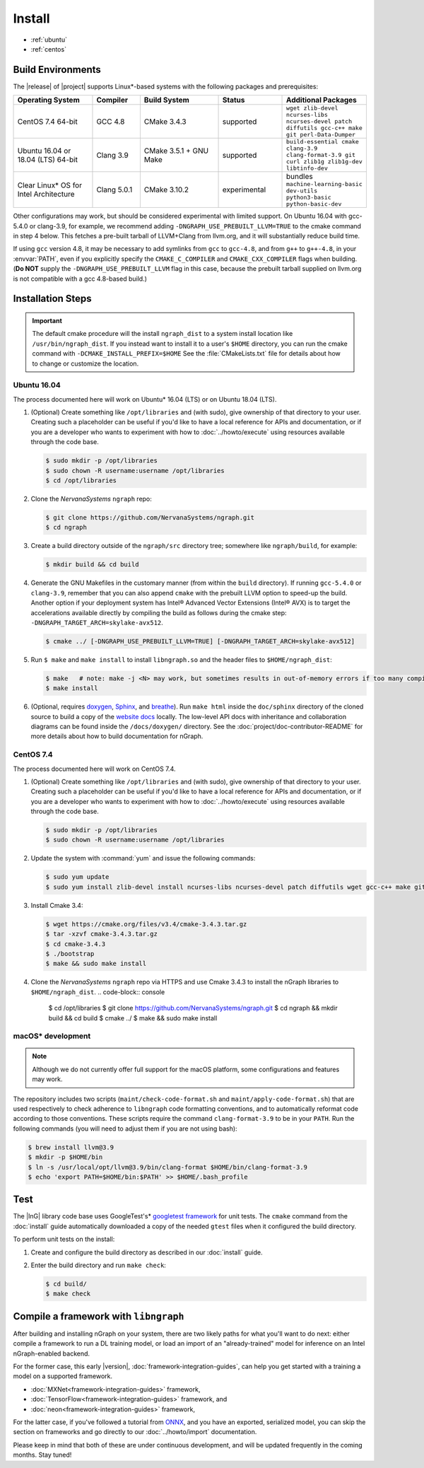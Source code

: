 .. install.rst:

########
Install 
########

* :ref:`ubuntu`
* :ref:`centos`


Build Environments
==================

The |release| of |project| supports Linux\*-based systems  
with the following packages and prerequisites: 

.. csv-table::
   :header: "Operating System", "Compiler", "Build System", "Status", "Additional Packages"
   :widths: 25, 15, 25, 20, 25
   :escape: ~

   CentOS 7.4 64-bit, GCC 4.8, CMake 3.4.3, supported, ``wget zlib-devel ncurses-libs ncurses-devel patch diffutils gcc-c++ make git perl-Data-Dumper`` 
   Ubuntu 16.04 or 18.04 (LTS) 64-bit, Clang 3.9, CMake 3.5.1 + GNU Make, supported, ``build-essential cmake clang-3.9 clang-format-3.9 git curl zlib1g zlib1g-dev libtinfo-dev``
   Clear Linux\* OS for Intel Architecture, Clang 5.0.1, CMake 3.10.2, experimental, bundles ``machine-learning-basic dev-utils python3-basic python-basic-dev``

Other configurations may work, but should be considered experimental with
limited support. On Ubuntu 16.04 with gcc-5.4.0 or clang-3.9, for example, we 
recommend adding ``-DNGRAPH_USE_PREBUILT_LLVM=TRUE`` to the cmake command in 
step 4 below. This fetches a pre-built tarball of LLVM+Clang from llvm.org, 
and it will substantially reduce build time.

If using ``gcc`` version 4.8, it may be necessary to add symlinks from ``gcc`` 
to ``gcc-4.8``, and from ``g++`` to ``g++-4.8``, in your :envvar:`PATH`, even 
if you explicitly specify the ``CMAKE_C_COMPILER`` and ``CMAKE_CXX_COMPILER`` 
flags when building. (**Do NOT** supply the ``-DNGRAPH_USE_PREBUILT_LLVM`` 
flag in this case, because the prebuilt tarball supplied on llvm.org is not 
compatible with a gcc 4.8-based build.)


Installation Steps
==================

.. important:: The default cmake procedure will the install ``ngraph_dist`` to 
   a system install location like ``/usr/bin/ngraph_dist``.  If you instead want 
   to install it to a user's ``$HOME`` directory, you can run the cmake command  
   with ``-DCMAKE_INSTALL_PREFIX=$HOME`` See the :file:`CMakeLists.txt` file for 
   details about how to change or customize the location.

.. _ubuntu:

Ubuntu 16.04
-------------

The process documented here will work on Ubuntu\* 16.04 (LTS) or on Ubuntu 
18.04 (LTS).

#. (Optional) Create something like ``/opt/libraries`` and (with sudo), 
   give ownership of that directory to your user. Creating such a placeholder 
   can be useful if you'd like to have a local reference for APIs and 
   documentation, or if you are a developer who wants to experiment with 
   how to :doc:`../howto/execute` using resources available through the 
   code base.

   .. code-block:: console

      $ sudo mkdir -p /opt/libraries
      $ sudo chown -R username:username /opt/libraries
      $ cd /opt/libraries

#. Clone the `NervanaSystems` ``ngraph`` repo:

   .. code-block:: console

      $ git clone https://github.com/NervanaSystems/ngraph.git
      $ cd ngraph

#. Create a build directory outside of the ``ngraph/src`` directory 
   tree; somewhere like ``ngraph/build``, for example:

   .. code-block:: console

      $ mkdir build && cd build

#. Generate the GNU Makefiles in the customary manner (from within the 
   ``build`` directory). If running ``gcc-5.4.0`` or ``clang-3.9``, remember 
   that you can also append ``cmake`` with the prebuilt LLVM option to 
   speed-up the build. Another option if your deployment system has Intel®
   Advanced Vector Extensions (Intel® AVX) is to target the accelerations 
   available directly by compiling the build as follows during the cmake 
   step: ``-DNGRAPH_TARGET_ARCH=skylake-avx512``.

   .. code-block:: console

      $ cmake ../ [-DNGRAPH_USE_PREBUILT_LLVM=TRUE] [-DNGRAPH_TARGET_ARCH=skylake-avx512]

#. Run ``$ make`` and ``make install`` to install ``libngraph.so`` and the 
   header files to ``$HOME/ngraph_dist``:

   .. code-block:: console
      
      $ make   # note: make -j <N> may work, but sometimes results in out-of-memory errors if too many compilation processes are used
      $ make install          

#. (Optional, requires `doxygen`_, `Sphinx`_, and `breathe`_). Run ``make html`` 
   inside the ``doc/sphinx`` directory of the cloned source to build a copy of 
   the `website docs`_ locally. The low-level API docs with inheritance and 
   collaboration diagrams can be found inside the ``/docs/doxygen/`` directory. 
   See the :doc:`project/doc-contributor-README` for more details about how to 
   build documentation for nGraph. 


.. _centos: 

CentOS 7.4
-----------

The process documented here will work on CentOS 7.4.

#. (Optional) Create something like ``/opt/libraries`` and (with sudo), 
   give ownership of that directory to your user. Creating such a placeholder 
   can be useful if you'd like to have a local reference for APIs and 
   documentation, or if you are a developer who wants to experiment with 
   how to :doc:`../howto/execute` using resources available through the 
   code base.

   .. code-block:: console

      $ sudo mkdir -p /opt/libraries
      $ sudo chown -R username:username /opt/libraries

#. Update the system with :command:`yum` and issue the following commands: 
   
   .. code-block:: console

      $ sudo yum update
      $ sudo yum install zlib-devel install ncurses-libs ncurses-devel patch diffutils wget gcc-c++ make git perl-Data-Dumper


#. Install Cmake 3.4:

   .. code-block:: console
    
      $ wget https://cmake.org/files/v3.4/cmake-3.4.3.tar.gz      
      $ tar -xzvf cmake-3.4.3.tar.gz
      $ cd cmake-3.4.3
      $ ./bootstrap
      $ make && sudo make install  

#. Clone the `NervanaSystems` ``ngraph`` repo via HTTPS and use Cmake 3.4.3 to 
   install the nGraph libraries to ``$HOME/ngraph_dist``. 
   .. code-block:: console

      $ cd /opt/libraries 
      $ git clone https://github.com/NervanaSystems/ngraph.git
      $ cd ngraph && mkdir build && cd build
      $ cmake ../
      $ make && sudo make install 


macOS\* development
--------------------

.. note:: Although we do not currently offer full support for the macOS platform, 
   some configurations and features may work.

The repository includes two scripts (``maint/check-code-format.sh`` and 
``maint/apply-code-format.sh``) that are used respectively to check adherence 
to ``libngraph`` code formatting conventions, and to automatically reformat code 
according to those conventions. These scripts require the command 
``clang-format-3.9`` to be in your ``PATH``. Run the following commands 
(you will need to adjust them if you are not using bash):

.. code-block:: bash

   $ brew install llvm@3.9
   $ mkdir -p $HOME/bin
   $ ln -s /usr/local/opt/llvm@3.9/bin/clang-format $HOME/bin/clang-format-3.9
   $ echo 'export PATH=$HOME/bin:$PATH' >> $HOME/.bash_profile


Test 
====

The |InG| library code base uses GoogleTest's\* `googletest framework`_ 
for unit tests. The ``cmake`` command from the :doc:`install` guide 
automatically downloaded a copy of the needed ``gtest`` files when 
it configured the build directory.

To perform unit tests on the install:

#. Create and configure the build directory as described in our 
   :doc:`install` guide.

#. Enter the build directory and run ``make check``:
   
   .. code-block:: console

      $ cd build/
      $ make check


Compile a framework with ``libngraph``
======================================

After building and installing nGraph on your system, there are two likely 
paths for what you'll want to do next: either compile a framework to run a DL 
training model, or load an import of an "already-trained" model for inference 
on an Intel nGraph-enabled backend.

For the former case, this early |version|, :doc:`framework-integration-guides`, 
can help you get started with a training a model on a supported framework. 

* :doc:`MXNet<framework-integration-guides>` framework,  
* :doc:`TensorFlow<framework-integration-guides>` framework, and
* :doc:`neon<framework-integration-guides>` framework,  


For the latter case, if you've followed a tutorial from `ONNX`_, and you have an 
exported, serialized model, you can skip the section on frameworks and go directly
to our :doc:`../howto/import` documentation. 

Please keep in mind that both of these are under continuous development, and will 
be updated frequently in the coming months. Stay tuned!  


.. _doxygen: https://www.stack.nl/~dimitri/doxygen/
.. _Sphinx:  http://www.sphinx-doc.org/en/stable/
.. _breathe: https://breathe.readthedocs.io/en/latest/
.. _llvm.org: https://www.llvm.org 
.. _NervanaSystems: https://github.com/NervanaSystems/ngraph/blob/master/README.md
.. _googletest framework: https://github.com/google/googletest.git
.. _ONNX: http://onnx.ai
.. _website docs: http://ngraph.nervanasys.com/docs/latest/
